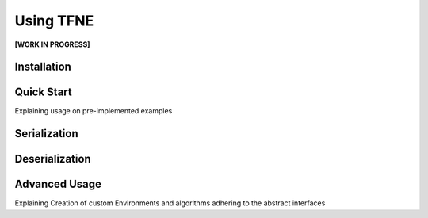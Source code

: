 Using TFNE
==========

**[WORK IN PROGRESS]**

Installation
------------



Quick Start
-----------

Explaining usage on pre-implemented examples



Serialization
-------------



Deserialization
---------------



Advanced Usage
--------------

Explaining Creation of custom Environments and algorithms adhering to the
abstract interfaces

